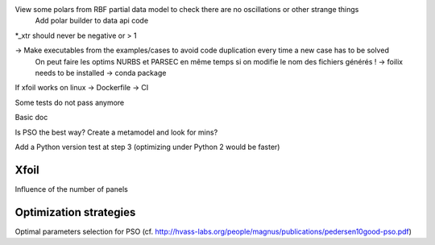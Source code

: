 View some polars from RBF partial data model to check there are no oscillations or other strange things
  Add polar builder to data api code
*_xtr should never be negative or > 1

-> Make executables from the examples/cases to avoid code duplication every time a new case has to be solved
    On peut faire les optims NURBS et PARSEC en même temps si on modifie le nom des fichiers générés !
    -> foilix needs to be installed -> conda package

If xfoil works on linux -> Dockerfile -> CI

Some tests do not pass anymore

Basic doc

Is PSO the best way? Create a metamodel and look for mins?

Add a Python version test at step 3 (optimizing under Python 2 would be faster)


Xfoil
-----

Influence of the number of panels


Optimization strategies
-----------------------

Optimal parameters selection for PSO (cf. http://hvass-labs.org/people/magnus/publications/pedersen10good-pso.pdf)
